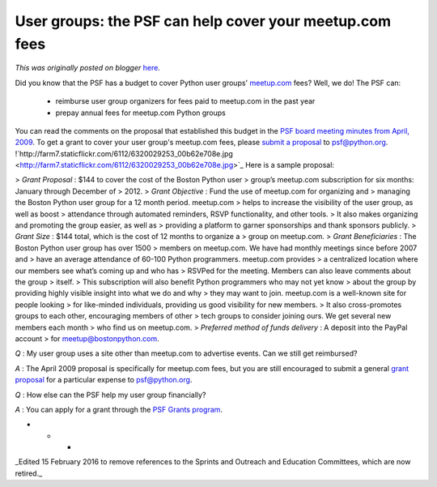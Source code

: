 .. post:: 2012-03-21
   :tags: post, community, user groups, grant, legacy-blogger
   :author: Python Software Foundation
   :category: Legacy
   :location: World
   :language: en

User groups: the PSF can help cover your meetup.com fees
========================================================

*This was originally posted on blogger* `here <https://pyfound.blogspot.com/2012/03/user-groups-psf-can-help-cover-your.html>`_.

Did you know that the PSF has a budget to cover Python user groups'
`meetup.com <http://meetup.com/>`_ fees?  
Well, we do! The PSF can:  

  * reimburse user group organizers for fees paid to meetup.com in the past year
  * prepay annual fees for meetup.com Python groups

You can read the comments on the proposal that established this budget in the
`PSF board meeting minutes from April,
2009 <http://www.python.org/psf/records/board/minutes/2009-04-13/#psf-
prepayment-and-reimbursement-of-meetup-com-fees>`_. To get a grant to cover your
user group's meetup.com fees, please `submit a
proposal <http://www.python.org/psf/grants/>`_ to
`psf@python.org <mailto:psf@python.org>`_.  
!`http://farm7.staticflickr.com/6112/6320029253_00b62e708e.jpg <http://farm7.staticflickr.com/6112/6320029253_00b62e708e.jpg>`_  
Here is a sample proposal:  

> *Grant Proposal* : $144 to cover the cost of the Boston Python user
> group’s meetup.com subscription for six months: January through December of
> 2012.  
>  *Grant Objective* : Fund the use of meetup.com for organizing and
> managing the Boston Python user group for a 12 month period. meetup.com
> helps to increase the visibility of the user group, as well as boost
> attendance through automated reminders, RSVP functionality, and other tools.
> It also makes organizing and promoting the group easier, as well as
> providing a platform to garner sponsorships and thank sponsors publicly.  
>  *Grant Size* : $144 total, which is the cost of 12 months to organize a
> group on meetup.com.  
>  *Grant Beneficiaries* : The Boston Python user group has over 1500
> members on meetup.com. We have had monthly meetings since before 2007 and
> have an average attendance of 60-100 Python programmers. meetup.com provides
> a centralized location where our members see what’s coming up and who has
> RSVPed for the meeting. Members can also leave comments about the group
> itself.  
>  This subscription will also benefit Python programmers who may not yet know
> about the group by providing highly visible insight into what we do and why
> they may want to join. meetup.com is a well-known site for people looking
> for like-minded individuals, providing us good visibility for new members.
> It also cross-promotes groups to each other, encouraging members of other
> tech groups to consider joining ours. We get several new members each month
> who find us on meetup.com.  
>  *Preferred method of funds delivery* : A deposit into the PayPal account
> for `meetup@bostonpython.com <mailto:meetup@bostonpython.com>`_.

*Q* : My user group uses a site other than meetup.com to advertise events.
Can we still get reimbursed?

*A* : The April 2009 proposal is specifically for meetup.com fees, but you
are still encouraged to submit a general `grant
proposal <http://www.python.org/psf/grants/>`_ for a particular expense to
`psf@python.org <mailto:psf@python.org>`_.

*Q* : How else can the PSF help my user group financially?

*A* : You can apply for a grant through the `PSF Grants
program <http://www.python.org/psf/grants/>`_.  
  

* * *

  
_Edited 15 February 2016 to remove references to the Sprints and Outreach and
Education Committees, which are now retired._

